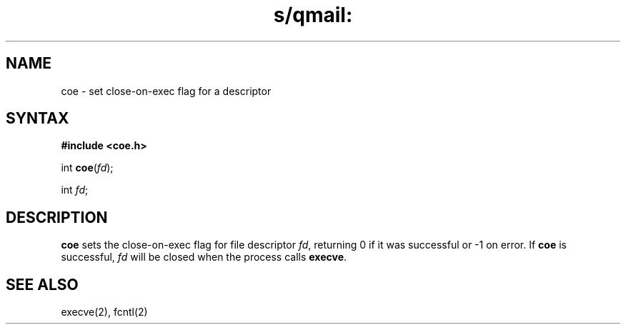 .TH s/qmail: coe 3
.SH NAME
coe \- set close-on-exec flag for a descriptor
.SH SYNTAX
.B #include <coe.h>

int \fBcoe\fP(\fIfd\fR);

int \fIfd\fR;
.SH DESCRIPTION
.B coe
sets the close-on-exec flag for
file descriptor
.IR fd ,
returning 0 if it was successful
or -1 on error.
If
.B coe
is successful,
.I fd
will be closed when the process calls
.BR execve .
.SH "SEE ALSO"
execve(2),
fcntl(2)
